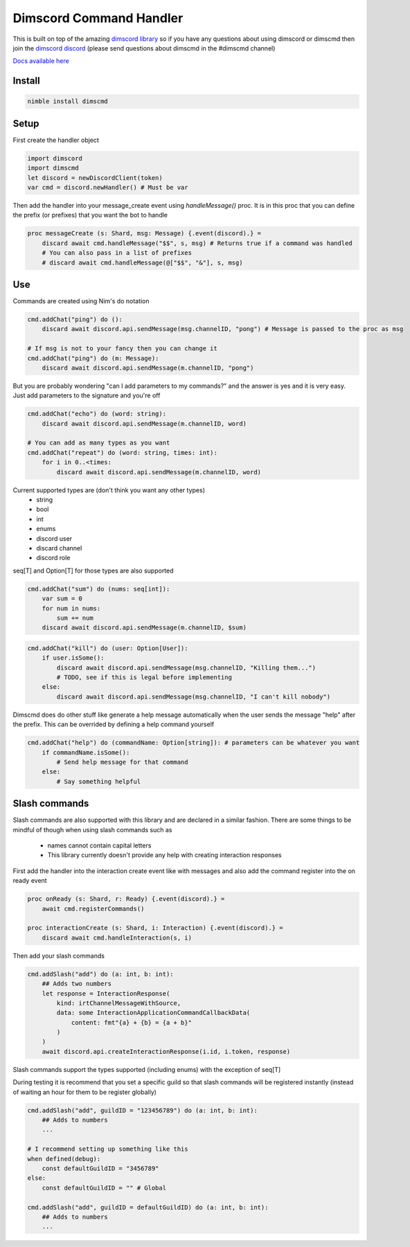 ***********************
Dimscord Command Handler
***********************

.. image:: https://github.com/ire4ever1190/dimscmd/workflows/Tests/badge.svg
    :alt: Test status
    
This is built on top of the amazing `dimscord library <https://github.com/krisppurg/dimscord>`_ so if you have any questions about using dimscord or dimscmd then join the `dimscord discord <https://discord.com/invite/dimscord>`_ (please send questions about dimscmd in the #dimscmd channel)

`Docs available here <https://tempdocs.netlify.app/dimscmd/stable>`_

Install
====

.. code-block::

    nimble install dimscmd

Setup
=====

First create the handler object

.. code-block:: nim

    import dimscord
    import dimscmd
    let discord = newDiscordClient(token)
    var cmd = discord.newHandler() # Must be var

Then add the handler into your message_create event using `handleMessage()` proc. It is in this proc
that you can define the prefix (or prefixes) that you want the bot to handle

.. code-block:: nim

    proc messageCreate (s: Shard, msg: Message) {.event(discord).} =
        discard await cmd.handleMessage("$$", s, msg) # Returns true if a command was handled
        # You can also pass in a list of prefixes
        # discard await cmd.handleMessage(@["$$", "&"], s, msg)

Use
====

Commands are created using Nim's do notation

.. code-block:: nim

    cmd.addChat("ping") do ():
        discard await discord.api.sendMessage(msg.channelID, "pong") # Message is passed to the proc as msg

    # If msg is not to your fancy then you can change it
    cmd.addChat("ping") do (m: Message):
        discard await discord.api.sendMessage(m.channelID, "pong")

But you are probably wondering "can I add parameters to my commands?" and the answer is yes and it is very easy.
Just add parameters to the signature and you're off

.. code-block:: nim

    cmd.addChat("echo") do (word: string):
        discard await discord.api.sendMessage(m.channelID, word)

    # You can add as many types as you want
    cmd.addChat("repeat") do (word: string, times: int):
        for i in 0..<times:
            discard await discord.api.sendMessage(m.channelID, word)


Current supported types are (don't think you want any other types)
    - string
    - bool
    - int
    - enums
    - discord user
    - discard channel
    - discord role

seq[T] and Option[T] for those types are also supported

.. code-block:: nim

    cmd.addChat("sum") do (nums: seq[int]):
        var sum = 0
        for num in nums:
            sum += num
        discard await discord.api.sendMessage(m.channelID, $sum)

.. code-block:: nim

    cmd.addChat("kill") do (user: Option[User]):
        if user.isSome():
            discard await discord.api.sendMessage(msg.channelID, "Killing them...")
            # TODO, see if this is legal before implementing
        else:
            discard await discord.api.sendMessage(msg.channelID, "I can't kill nobody")

Dimscmd does do other stuff like generate a help message automatically when the user sends the message "help" after
the prefix. This can be overrided by defining a help command yourself

.. code-block:: nim

    cmd.addChat("help") do (commandName: Option[string]): # parameters can be whatever you want
        if commandName.isSome():
            # Send help message for that command
        else:
            # Say something helpful


Slash commands
====

Slash commands are also supported with this library and are declared in a similar fashion. There are some things to
be mindful of though when using slash commands such as
 - names cannot contain capital letters
 - This library currently doesn't provide any help with creating interaction responses

First add the handler into the interaction create event like with messages and also
add the command register into the on ready event

.. code-block:: nim

    proc onReady (s: Shard, r: Ready) {.event(discord).} =
        await cmd.registerCommands()

    proc interactionCreate (s: Shard, i: Interaction) {.event(discord).} =
        discard await cmd.handleInteraction(s, i)

Then add your slash commands

.. code-block:: nim

    cmd.addSlash("add") do (a: int, b: int):
        ## Adds two numbers
        let response = InteractionResponse(
            kind: irtChannelMessageWithSource,
            data: some InteractionApplicationCommandCallbackData(
                content: fmt"{a} + {b} = {a + b}"
            )
        )
        await discord.api.createInteractionResponse(i.id, i.token, response)

Slash commands support the types supported (including enums) with the exception of seq[T]


During testing it is recommend that you set a specific guild so that slash commands
will be registered instantly (instead of waiting an hour for them to be register globally)

.. code-block:: nim

    cmd.addSlash("add", guildID = "123456789") do (a: int, b: int):
        ## Adds to numbers
        ...

    # I recommend setting up something like this
    when defined(debug):
        const defaultGuildID = "3456789"
    else:
        const defaultGuildID = "" # Global

    cmd.addSlash("add", guildID = defaultGuildID) do (a: int, b: int):
        ## Adds to numbers
        ...
